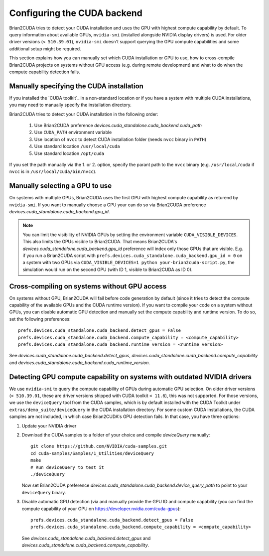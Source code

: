 Configuring the CUDA backend
============================

Brian2CUDA tries to detect your CUDA installation and uses the GPU with highest
compute capability by default. To query information about available GPUs,
``nvidia-smi`` (installed alongside NVIDIA display drivers) is used.
For older driver versions (``< 510.39.01``), ``nvidia-smi`` doesn't support querying the
GPU compute capabilities and some additional setup might be required.

This section explains how you can manually set which CUDA installation or GPU
to use, how to cross-compile Brian2CUDA projects on systems without GPU access (e.g.
during remote development) and what to do when the compute capability detection fails.

Manually specifying the CUDA installation
~~~~~~~~~~~~~~~~~~~~~~~~~~~~~~~~~~~~~~~~~

If you installed the `CUDA toolkit`_ in a non-standard location or if you have
a system with multiple CUDA installations, you may need to manually specify the
installation directory.

Brian2CUDA tries to detect your CUDA installation in the following order:

    1. Use Brian2CUDA preference `devices.cuda_standalone.cuda_backend.cuda_path`
    2. Use ``CUDA_PATH`` environment variable
    3. Use location of ``nvcc`` to detect CUDA installation folder (needs ``nvcc``
       binary in ``PATH``)
    4. Use standard location ``/usr/local/cuda``
    5. Use standard location ``/opt/cuda``

If you set the path manually via the 1. or 2. option, specify the parant path
to the ``nvcc`` binary (e.g. ``/usr/local/cuda`` if ``nvcc`` is in
``/usr/local/cuda/bin/nvcc``).

.. TODO Do we need this? Check cluster
.. Depending on your system configuration, you may also need to set the
.. ``LD_LIBRARY_PATH`` environment variable to ``$CUDA_PATH/lib64``.

Manually selecting a GPU to use
~~~~~~~~~~~~~~~~~~~~~~~~~~~~~~~

On systems with multiple GPUs, Brian2CUDA uses the first GPU with highest compute
capability as returend by ``nvidia-smi``. If you want to manually choose a GPU your can
do so via Brian2CUDA preference `devices.cuda_standalone.cuda_backend.gpu_id`.

.. note::
   You can limit the visibility of NVIDIA GPUs by setting the environment variable
   ``CUDA_VISIBLE_DEVICES``. This also limits the GPUs visible to Brian2CUDA. That means
   Brian2CUDA's `devices.cuda_standalone.cuda_backend.gpu_id` preference will index only
   those GPUs that are visible. E.g. if you run a Brian2CUDA script with
   ``prefs.devices.cuda_standalone.cuda_backend.gpu_id = 0`` on a system with two GPUs
   via ``CUDA_VISIBLE_DEVICES=1 python your-brian2cuda-script.py``, the simulation would
   run on the second GPU (with ID 1, visible to Brian2CUDA as ID 0).


Cross-compiling on systems without GPU access
~~~~~~~~~~~~~~~~~~~~~~~~~~~~~~~~~~~~~~~~~~~~~

On systems without GPU, Brian2CUDA will fail before code generation by default (since it
tries to detect the compute capability of the available GPUs and the CUDA runtime
version). If you want to compile your code on a system without GPUs, you can disable
automatic GPU detection and manually set the compute capability and runtime version. To
do so, set the following preferences::

   prefs.devices.cuda_standalone.cuda_backend.detect_gpus = False
   prefs.devices.cuda_standalone.cuda_backend.compute_capability = <compute_capability>
   prefs.devices.cuda_standalone.cuda_backend.runtime_version = <runtime_version>

See `devices.cuda_standalone.cuda_backend.detect_gpus`,
`devices.cuda_standalone.cuda_backend.compute_capability` and
`devices.cuda_standalone.cuda_backend.cuda_runtime_version`.


Detecting GPU compute capability on systems with outdated NVIDIA drivers
~~~~~~~~~~~~~~~~~~~~~~~~~~~~~~~~~~~~~~~~~~~~~~~~~~~~~~~~~~~~~~~~~~~~~~~~

We use ``nvidia-smi`` to query the compute capability of GPUs during automatic GPU
selection. On older driver versions (``< 510.39.01``, these are driver versions shipped
with CUDA toolkit ``< 11.6``), this was not supported. For those versions, we use the
``deviceQuery`` tool from the _`CUDA samples`, which is by default installed with the
CUDA Toolkit under ``extras/demo_suite/deviceQuery`` in the CUDA installation directory.
For some custom CUDA installations, the CUDA samples are not included, in which case
Brian2CUDA's GPU detection fails. In that case, you have three options:

1. Update your NVIDIA driver
2. Download the _`CUDA samples` to a folder of your choice and compile `deviceQuery`
   manually::

      git clone https://github.com/NVIDIA/cuda-samples.git
      cd cuda-samples/Samples/1_Utilities/deviceQuery
      make
      # Run deviceQuery to test it
      ./deviceQuery

   Now set Brian2CUDA preference
   `devices.cuda_standalone.cuda_backend.device_query_path` to point to your
   ``deviceQuery`` binary.
3. Disable automatic GPU detection (via and manually provide the GPU ID and compute
   capability (you can find the compute capability of your GPU on
   https://developer.nvidia.com/cuda-gpus)::

      prefs.devices.cuda_standalone.cuda_backend.detect_gpus = False
      prefs.devices.cuda_standalone.cuda_backend.compute_capability = <compute_capability>

   See `devices.cuda_standalone.cuda_backend.detect_gpus` and
   `devices.cuda_standalone.cuda_backend.compute_capability`.

.. _`CUDA Samples`: https://github.com/NVIDIA/cuda-samples/tree/master/Samples
